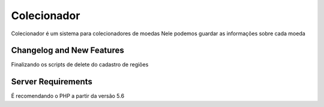 ###################
Colecionador
###################

Colecionador é um sistema para colecionadores de moedas
Nele podemos guardar as informações sobre cada moeda

**************************
Changelog and New Features
**************************

Finalizando os scripts de delete do cadastro de regiões


*******************
Server Requirements
*******************

É recomendando o PHP a partir da versão 5.6
